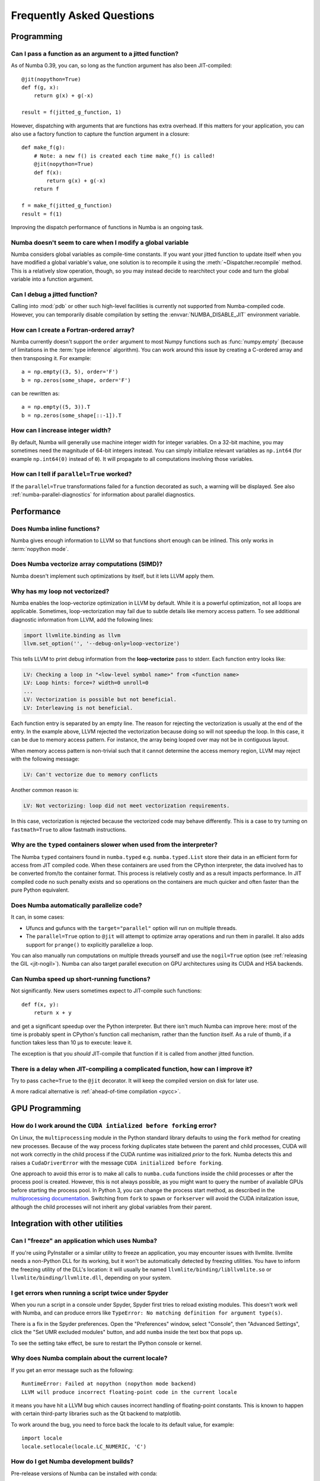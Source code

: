 
==========================
Frequently Asked Questions
==========================


Programming
===========

Can I pass a function as an argument to a jitted function?
----------------------------------------------------------

As of Numba 0.39, you can, so long as the function argument has also been
JIT-compiled::

   @jit(nopython=True)
   def f(g, x):
       return g(x) + g(-x)

   result = f(jitted_g_function, 1)

However, dispatching with arguments that are functions has extra overhead.
If this matters for your application, you can also use a factory function to 
capture the function argument in a closure::

   def make_f(g):
       # Note: a new f() is created each time make_f() is called!
       @jit(nopython=True)
       def f(x):
           return g(x) + g(-x)
       return f

   f = make_f(jitted_g_function)
   result = f(1)

Improving the dispatch performance of functions in Numba is an ongoing task.

Numba doesn't seem to care when I modify a global variable
----------------------------------------------------------

Numba considers global variables as compile-time constants.  If you want
your jitted function to update itself when you have modified a global
variable's value, one solution is to recompile it using the
:meth:`~Dispatcher.recompile` method.  This is a relatively slow operation,
though, so you may instead decide to rearchitect your code and turn the
global variable into a function argument.

Can I debug a jitted function?
------------------------------

Calling into :mod:`pdb` or other such high-level facilities is currently not
supported from Numba-compiled code.  However, you can temporarily disable
compilation by setting the :envvar:`NUMBA_DISABLE_JIT` environment
variable.

How can I create a Fortran-ordered array?
-----------------------------------------

Numba currently doesn't support the ``order`` argument to most Numpy
functions such as :func:`numpy.empty` (because of limitations in the
:term:`type inference` algorithm).  You can work around this issue by
creating a C-ordered array and then transposing it.  For example::

   a = np.empty((3, 5), order='F')
   b = np.zeros(some_shape, order='F')

can be rewritten as::

   a = np.empty((5, 3)).T
   b = np.zeros(some_shape[::-1]).T

How can I increase integer width?
---------------------------------

By default, Numba will generally use machine integer width for integer
variables.  On a 32-bit machine, you may sometimes need the magnitude of
64-bit integers instead.  You can simply initialize relevant variables as
``np.int64`` (for example ``np.int64(0)`` instead of ``0``).  It will
propagate to all computations involving those variables.

.. _parallel_faqs:

How can I tell if ``parallel=True`` worked?
-------------------------------------------

If the ``parallel=True`` transformations failed for a function
decorated as such, a warning will be displayed. See also
:ref:`numba-parallel-diagnostics` for information about parallel diagnostics.

Performance
===========

Does Numba inline functions?
----------------------------

Numba gives enough information to LLVM so that functions short enough
can be inlined.  This only works in :term:`nopython mode`.

Does Numba vectorize array computations (SIMD)?
-----------------------------------------------

Numba doesn't implement such optimizations by itself, but it lets LLVM
apply them.

Why has my loop not vectorized?
-------------------------------

Numba enables the loop-vectorize optimization in LLVM by default.
While it is a powerful optimization, not all loops are applicable.
Sometimes, loop-vectorization may fail due to subtle details like memory access
pattern. To see additional diagnostic information from LLVM,
add the following lines:

.. code-block:: python

    import llvmlite.binding as llvm
    llvm.set_option('', '--debug-only=loop-vectorize')

This tells LLVM to print debug information from the **loop-vectorize**
pass to stderr.  Each function entry looks like:

.. code-block:: text

    LV: Checking a loop in "<low-level symbol name>" from <function name>
    LV: Loop hints: force=? width=0 unroll=0
    ...
    LV: Vectorization is possible but not beneficial.
    LV: Interleaving is not beneficial.

Each function entry is separated by an empty line.  The reason for rejecting
the vectorization is usually at the end of the entry.  In the example above,
LLVM rejected the vectorization because doing so will not speedup the loop.
In this case, it can be due to memory access pattern.  For instance, the
array being looped over may not be in contiguous layout.

When memory access pattern is non-trivial such that it cannot determine the
access memory region, LLVM may reject with the following message:

.. code-block:: text

    LV: Can't vectorize due to memory conflicts

Another common reason is:

.. code-block:: text

    LV: Not vectorizing: loop did not meet vectorization requirements.

In this case, vectorization is rejected because the vectorized code may behave
differently.  This is a case to try turning on ``fastmath=True`` to allow
fastmath instructions.

Why are the ``typed`` containers slower when used from the interpreter?
-----------------------------------------------------------------------

The Numba ``typed`` containers found in ``numba.typed`` e.g.
``numba.typed.List`` store their data in an efficient form for access from JIT
compiled code. When these containers are used from the CPython interpreter, the
data involved has to be converted from/to the container format. This process is
relatively costly and as a result impacts performance. In JIT compiled code no
such penalty exists and so operations on the containers are much quicker and
often faster than the pure Python equivalent.

Does Numba automatically parallelize code?
------------------------------------------

It can, in some cases:

* Ufuncs and gufuncs with the ``target="parallel"`` option will run on multiple threads.
* The ``parallel=True`` option to ``@jit`` will attempt to optimize array
  operations and run them in parallel.  It also adds support for ``prange()`` to
  explicitly parallelize a loop.

You can also manually run computations on multiple threads yourself and use
the ``nogil=True`` option (see :ref:`releasing the GIL <jit-nogil>`).  Numba
can also target parallel execution on GPU architectures using its CUDA and HSA
backends.


Can Numba speed up short-running functions?
-------------------------------------------

Not significantly.  New users sometimes expect to JIT-compile such
functions::

   def f(x, y):
       return x + y

and get a significant speedup over the Python interpreter.  But there isn't
much Numba can improve here: most of the time is probably spent in CPython's
function call mechanism, rather than the function itself.  As a rule of
thumb, if a function takes less than 10 µs to execute: leave it.

The exception is that you *should* JIT-compile that function if it is called
from another jitted function.

There is a delay when JIT-compiling a complicated function, how can I improve it?
---------------------------------------------------------------------------------

Try to pass ``cache=True`` to the ``@jit`` decorator.  It will keep the
compiled version on disk for later use.

A more radical alternative is :ref:`ahead-of-time compilation <pycc>`.


GPU Programming
===============

How do I work around the ``CUDA intialized before forking`` error?
------------------------------------------------------------------

On Linux, the ``multiprocessing`` module in the Python standard library
defaults to using the ``fork`` method for creating new processes.  Because of
the way process forking duplicates state between the parent and child
processes, CUDA will not work correctly in the child process if the CUDA
runtime was initialized *prior* to the fork.  Numba detects this and raises a
``CudaDriverError`` with the message ``CUDA initialized before forking``.

One approach to avoid this error is to make all calls to ``numba.cuda``
functions inside the child processes or after the process pool is created.
However, this is not always possible, as you might want to query the number of
available GPUs before starting the process pool.  In Python 3, you can change
the process start method, as described in the `multiprocessing documentation
<https://docs.python.org/3.9/library/multiprocessing.html#contexts-and-start-methods>`_.
Switching from ``fork`` to ``spawn`` or ``forkserver`` will avoid the CUDA
initalization issue, although the child processes will not inherit any global
variables from their parent.


Integration with other utilities
================================

Can I "freeze" an application which uses Numba?
-----------------------------------------------

If you're using PyInstaller or a similar utility to freeze an application,
you may encounter issues with llvmlite.  llvmlite needs a non-Python DLL
for its working, but it won't be automatically detected by freezing utilities.
You have to inform the freezing utility of the DLL's location: it will
usually be named ``llvmlite/binding/libllvmlite.so`` or
``llvmlite/binding/llvmlite.dll``, depending on your system.

I get errors when running a script twice under Spyder
-----------------------------------------------------

When you run a script in a console under Spyder, Spyder first tries to
reload existing modules.  This doesn't work well with Numba, and can
produce errors like ``TypeError: No matching definition for argument type(s)``.

There is a fix in the Spyder preferences. Open the "Preferences" window,
select "Console", then "Advanced Settings", click the "Set UMR excluded
modules" button, and add ``numba`` inside the text box that pops up.

To see the setting take effect, be sure to restart the IPython console or
kernel.

.. _llvm-locale-bug:

Why does Numba complain about the current locale?
-------------------------------------------------

If you get an error message such as the following::

   RuntimeError: Failed at nopython (nopython mode backend)
   LLVM will produce incorrect floating-point code in the current locale

it means you have hit a LLVM bug which causes incorrect handling of
floating-point constants.  This is known to happen with certain third-party
libraries such as the Qt backend to matplotlib.

To work around the bug, you need to force back the locale to its default
value, for example::

   import locale
   locale.setlocale(locale.LC_NUMERIC, 'C')

How do I get Numba development builds?
--------------------------------------

Pre-release versions of Numba can be installed with conda::

    $ conda install -c numba/label/dev numba


Miscellaneous
=============

Where does the project name "Numba" come from?
----------------------------------------------

"Numba" is a combination of "NumPy" and "Mamba". Mambas are some of the fastest
snakes in the world, and Numba makes your Python code fast.

How do I reference/cite/acknowledge Numba in other work?
--------------------------------------------------------
For academic use, the best option is to cite our ACM Proceedings: `Numba: a
LLVM-based Python JIT compiler.
<http://dl.acm.org/citation.cfm?id=2833162&dl=ACM&coll=DL>`_ You can also find
`the sources on github <https://github.com/numba/Numba-SC15-Paper>`_, including
`a pre-print pdf
<https://github.com/numba/Numba-SC15-Paper/raw/master/numba_sc15.pdf>`_, in case
you don't have access to the ACM site but would like to read the paper.

Other related papers
~~~~~~~~~~~~~~~~~~~~
A paper describing ParallelAccelerator technology, that is activated when the
``parallel=True`` jit option is used, can be found `here
<http://drops.dagstuhl.de/opus/volltexte/2017/7269/pdf/LIPIcs-ECOOP-2017-4.pdf>`_.

How do I write a minimal working reproducer for a problem with Numba?
---------------------------------------------------------------------

A minimal working reproducer for Numba should include:

1. The source code of the function(s) that reproduce the problem.
2. Some example data and a demonstration of calling the reproducing code with
   that data. As Numba compiles based on type information, unless your problem
   is numerical, it's fine to just provide dummy data of the right type, e.g.
   use ``numpy.ones`` of the correct ``dtype``/size/shape for arrays.
3. Ideally put 1. and 2. into a script with all the correct imports. Make sure
   your script actually executes and reproduces the problem before submitting
   it! The target is to make it so that the script can just be copied directly
   from the `issue tracker <https://github.com/numba/numba/issues>`_ and run by
   someone else such that they can see the same problem as you are having.

Having made a reproducer, now remove every part of the code that does not
contribute directly to reproducing the problem to create a "minimal" reproducer.
This means removing imports that aren't used, removing variables that aren't
used or have no effect, removing lines of code which have no effect, reducing
the complexity of expressions, and shrinking input data to the minimal amount
required to trigger the problem.

Doing the above really helps out the Numba issue triage process and will enable
a faster response to your problem!

`Suggested further reading
<http://matthewrocklin.com/blog/work/2018/02/28/minimal-bug-reports>`_ on
writing minimal working reproducers.
